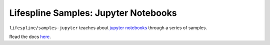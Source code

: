 =====================================
Lifespline Samples: Jupyter Notebooks
=====================================

``lifespline/samples-jupyter`` teaches about `jupyter notebooks <https://jupyter.org/>`_ through a series of samples.

Read the docs `here <https://lifespline.github.io/samples-jupyter/>`_.

